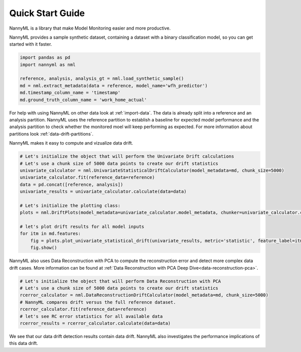 .. _quick-start:

=================
Quick Start Guide
=================

NannyML is a library that make Model Monitoring easier and more productive.

NannyML provides a sample synthetic dataset, containing a dataset with a binary classification model,
so you can get started with it faster.


.. code-block:: python

    import pandas as pd
    import nannyml as nml

    reference, analysis, analysis_gt = nml.load_synthetic_sample()
    md = nml.extract_metadata(data = reference, model_name='wfh_predictor')
    md.timestamp_column_name = 'timestamp'
    md.ground_truth_column_name = 'work_home_actual'

For help with using NannyML on other data look at :ref:`import-data`. The data is already split into
a reference and an analysis partition. NannyML uses the reference partition to
establish a baseline for expected model performance and the analysis partition to check whether
the monitored moel will keep performing as expected.
For more information about partitions look :ref:`data-drift-partitions`.

NannyML makes it easy to compute and vizualize data drift.


.. code-block:: python

    # Let's initialize the object that will perform the Univariate Drift calculations
    # Let's use a chunk size of 5000 data points to create our drift statistics
    univariate_calculator = nml.UnivariateStatisticalDriftCalculator(model_metadata=md, chunk_size=5000)
    univariate_calculator.fit(reference_data=reference)
    data = pd.concat([reference, analysis])
    univariate_results = univariate_calculator.calculate(data=data)

    # Let's initialize the plotting class:
    plots = nml.DriftPlots(model_metadata=univariate_calculator.model_metadata, chunker=univariate_calculator.chunker)

    # let's plot drift results for all model inputs
    for itm in md.features:
        fig = plots.plot_univariate_statistical_drift(univariate_results, metric='statistic', feature_label=itm.label)
        fig.show()

.. image:: ../_static/drift-guide-distance_from_office.svg

.. image:: ../_static/drift-guide-gas_price_per_litre.svg

.. image:: ../_static/drift-guide-tenure.svg

.. image:: ../_static/drift-guide-wfh_prev_workday.svg

.. image:: ../_static/drift-guide-workday.svg

.. image:: ../_static/drift-guide-public_transportation_cost.svg

.. image:: ../_static/drift-guide-salary_range.svg


NannyML also uses Data Reconstruction with PCA to compute the reconstruction error and detect more complex
data drift cases. More information can be found at
:ref:`Data Reconstruction with PCA Deep Dive<data-reconstruction-pca>`.


.. code-block:: python

    # Let's initialize the object that will perform Data Reconstruction with PCA
    # Let's use a chunk size of 5000 data points to create our drift statistics
    rcerror_calculator = nml.DataReconstructionDriftCalculator(model_metadata=md, chunk_size=5000)
    # NannyML compares drift versus the full reference dataset.
    rcerror_calculator.fit(reference_data=reference)
    # let's see RC error statistics for all available data
    rcerror_results = rcerror_calculator.calculate(data=data)

.. image:: ../_static/drift-guide-multivariate.svg

We see that our data drift detection results contain data drift. NannyML also investigates
the performance implications of this data drift.
